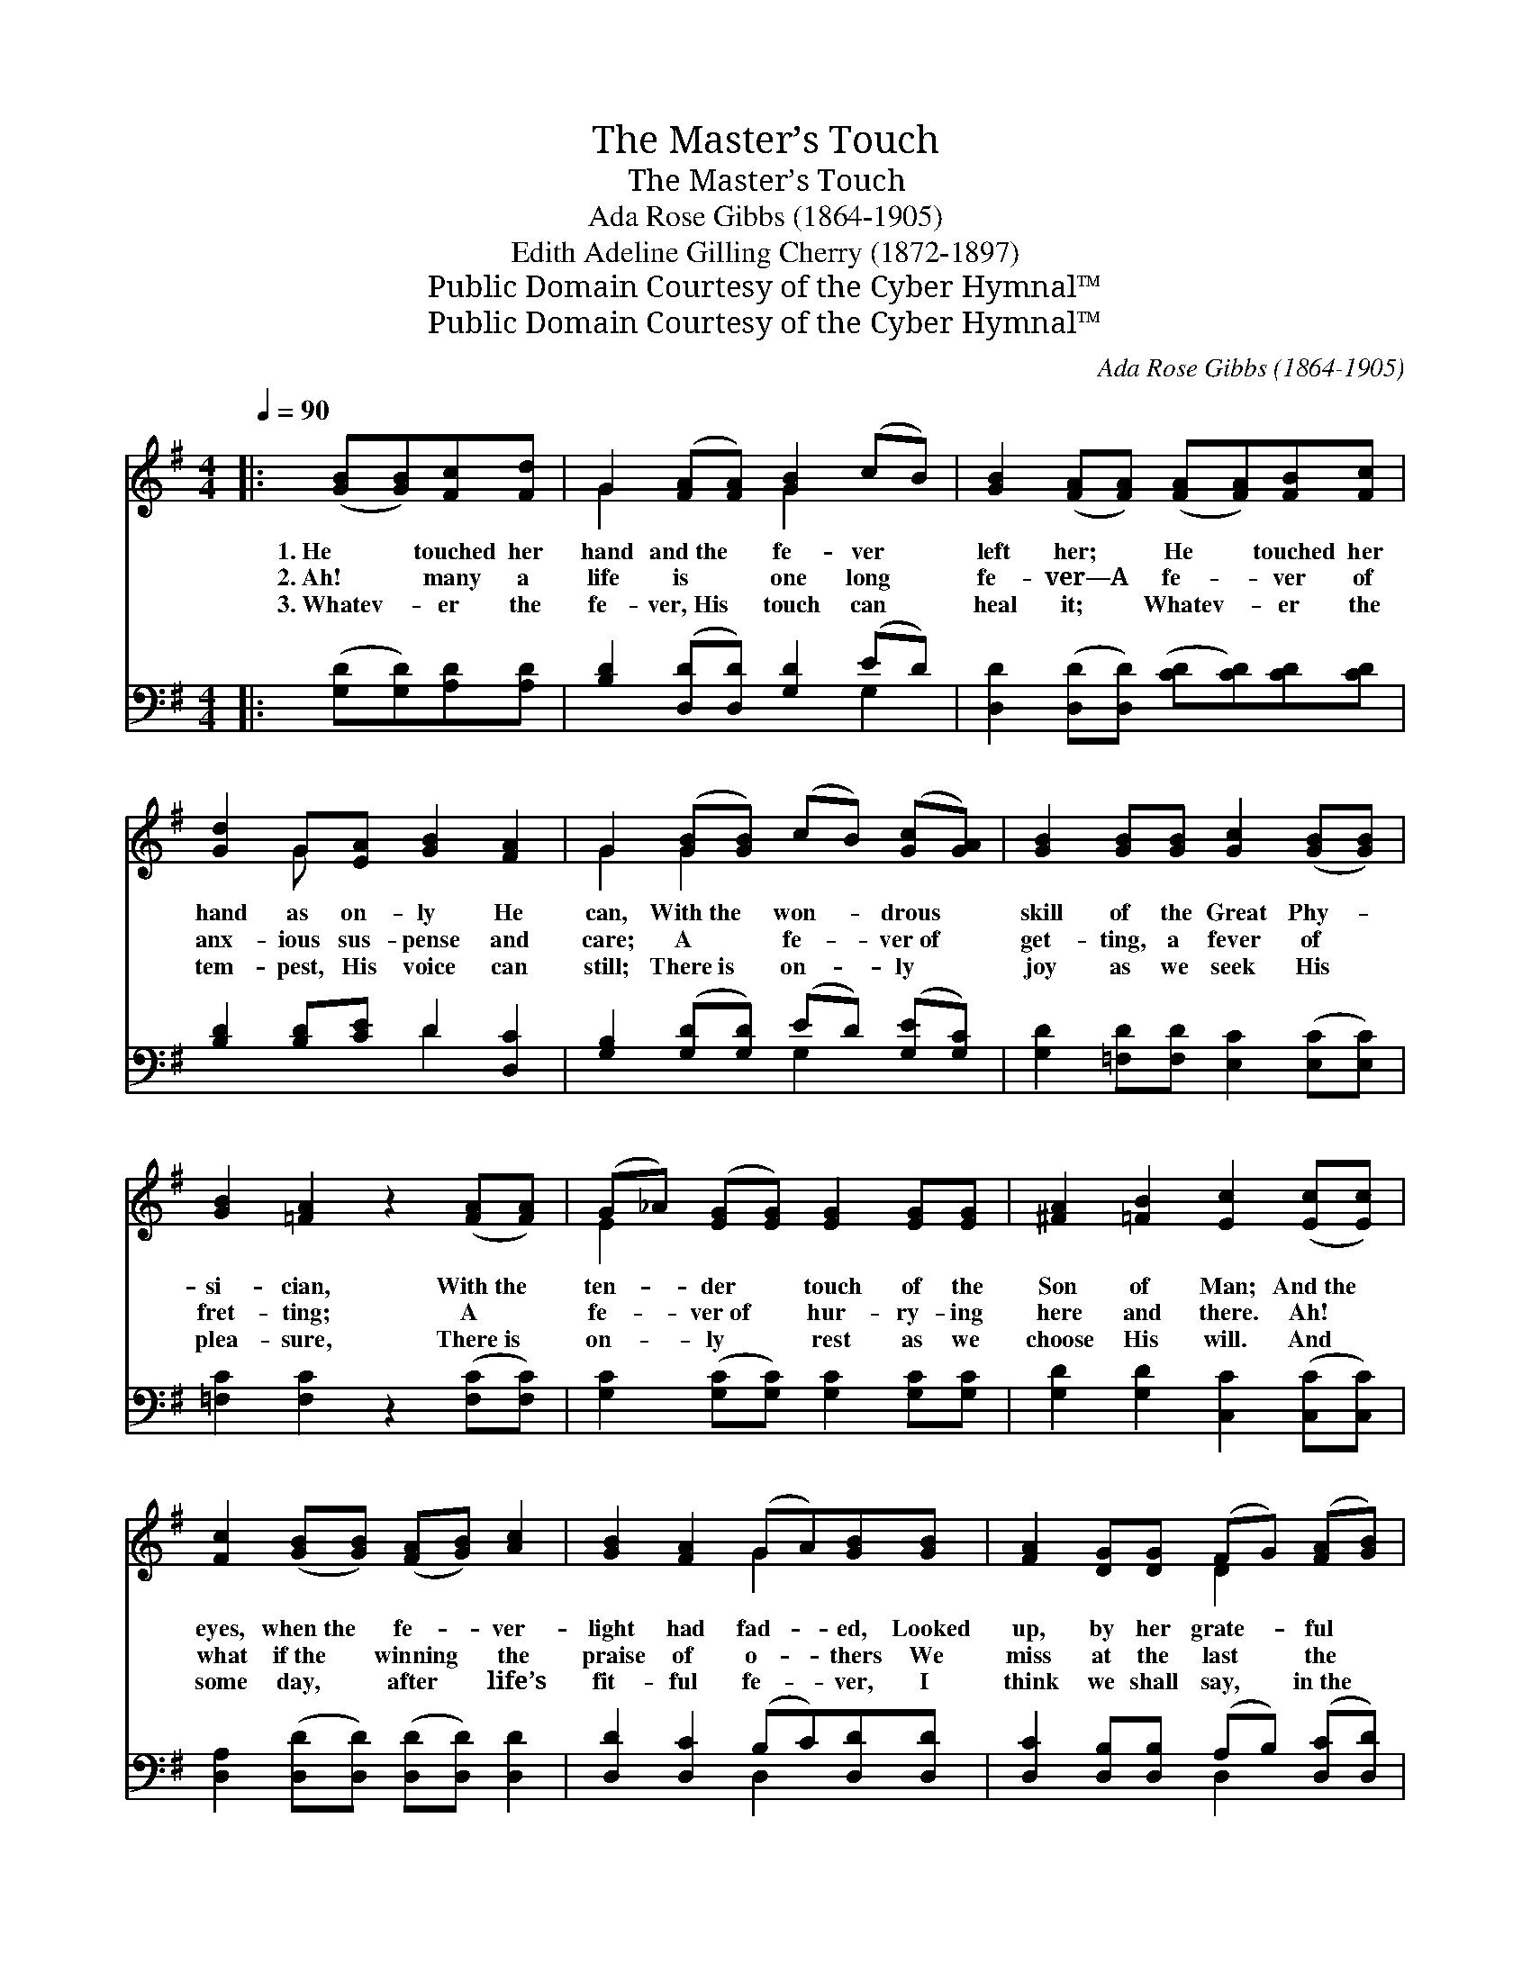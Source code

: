 X:1
T:The Master’s Touch
T:The Master’s Touch
T:Ada Rose Gibbs (1864-1905)
T:Edith Adeline Gilling Cherry (1872-1897)
T:Public Domain Courtesy of the Cyber Hymnal™
T:Public Domain Courtesy of the Cyber Hymnal™
C:Ada Rose Gibbs (1864-1905)
Z:Public Domain
Z:Courtesy of the Cyber Hymnal™
%%score ( 1 2 ) ( 3 4 )
L:1/8
Q:1/4=90
M:4/4
K:G
V:1 treble 
V:2 treble 
V:3 bass 
V:4 bass 
V:1
|: ([GB][GB])[Fc][Fd] | G2 ([FA][FA]) [GB]2 (cB) | [GB]2 ([FA][FA]) ([FA][FA])[FB][Fc] | %3
w: 1.~He * touched her|hand and~the * fe- ver *|left her; * He * touched her|
w: 2.~Ah! * many a|life is * one long *|fe- ver—A * fe- * ver of|
w: 3.~Whatev- * er the|fe- ver,~His * touch can *|heal it; * Whatev- * er the|
 [Gd]2 G[EA] [GB]2 [FA]2 | G2 ([GB][GB]) (cB) ([Gc][GA]) | [GB]2 [GB][GB] [Gc]2 ([GB][GB]) | %6
w: hand as on- ly He|can, With~the * won- * drous *|skill of the Great Phy- *|
w: anx- ious sus- pense and|care; A * fe- * ver~of *|get- ting, a fever of *|
w: tem- pest, His voice can|still; There~is * on- * ly *|joy as we seek His *|
 [GB]2 [=FA]2 z2 ([FA][FA]) | (G_A) ([EG][EG]) [EG]2 [EG][EG] | [^FA]2 [=FB]2 [Ec]2 ([Ec][Ec]) | %9
w: si- cian, With~the *|ten- * der * touch of the|Son of Man; And~the *|
w: fret- ting; A *|fe- * ver~of * hur- ry- ing|here and there. Ah! *|
w: plea- sure, There~is *|on- * ly * rest as we|choose His will. And *|
 [Fc]2 ([GB][GB]) ([FA][GB]) [Ac]2 | [GB]2 [FA]2 (GA)[GB][GB] | [FA]2 [DG][DG] (FG) ([FA][GB]) | %12
w: eyes, when~the * fe- * ver-|light had fad- * ed, Looked|up, by her grate- * ful *|
w: what if~the * winning * the|praise of o- * thers We|miss at the last * the *|
w: some day, * after * life’s|fit- ful fe- * ver, I|think we shall say, * in~the *|
 [Ac]2 [GB]2 [FA]2 [FA][FA] | [GB]2 ([Ad][Ad]) ([EG][EG]) ([FB][FB]) | [CE]2 [DG]2 [FA]2 [GB][GB] | %15
w: tears made dim; And she|rose and * minis- * tered *|in His house- hold, She|
w: King’s “Well done!” If our|self sought * tasks * in~the *|Mas- ter’s vine- yard Yield|
w: home on high, If the|hands that~He * touched * but *|did His bid- ding, How|
 ([EB][EB]) [EA]2 (G[GA]) ([GB]c) | [FA]4 [FA]4 | G4"^Play 3 times" :| [DG]2 [DG][FA] | %19
w: rose * and minis- * tered *|un- to|Him.||
w: nothing * but leaves * at *|set of|sun.|Lord, touch our|
w: little * it matters * what *|else went|by!||
 [GB]2 [GB][GB] [Gc]2 [GB]2 | [FA]2 [GB]2 z2 [GB]2 | [FB]2 [FA][FA] [EG][EA] Bc | [FA]4 [FA]4 | %23
w: ||||
w: hands, let the fe- ver|leave us; And|so shall we min- is- ter un-|to Thee.|
w: ||||
 G4 |] %24
w: |
w: |
w: |
V:2
|: x4 | G2 x2 G2 x2 | x8 | x2 G x5 | G2 G2 x4 | x8 | x8 | E2 x6 | x8 | x8 | x4 G2 x2 | x4 D2 x2 | %12
 x8 | x8 | x8 | x4 G x3 | x8 | G4 :| x4 | x8 | x8 | x6 G2 | x8 | G4 |] %24
V:3
|: ([G,D][G,D])[A,D][A,D] | [B,D]2 ([D,D][D,D]) [G,D]2 (ED) | %2
 [D,D]2 ([D,D][D,D]) ([CD][CD])[CD][CD] | [B,D]2 [B,D][CE] D2 [D,C]2 | %4
 [G,B,]2 ([G,D][G,D]) (ED) ([G,E][G,C]) | [G,D]2 [=F,D][F,D] [E,C]2 ([E,C][E,C]) | %6
 [=F,C]2 [F,C]2 z2 ([F,C][F,C]) | [G,C]2 ([G,C][G,C]) [G,C]2 [G,C][G,C] | %8
 [G,D]2 [G,D]2 [C,C]2 ([C,C][C,C]) | [D,A,]2 ([D,D][D,D]) ([D,D][D,D]) [D,D]2 | %10
 [D,D]2 [D,C]2 (B,C)[D,D][D,D] | [D,C]2 [D,B,][D,B,] (A,B,) ([D,C][D,D]) | %12
 [D,F,]2 [D,G,]2 [D,D]2 [D,D][D,D] | [G,D]2 ([G,D][G,D]) ([E,B,][E,B,]) ([D,B,][D,B,]) | %14
 [C,G,]2 [B,,G,]2 [A,,D]2 [G,,D][G,,D] | ([C,C][C,C]) [C,C]2 ([D,B,][D,C]) [D,D]2 | [D,C]4 [D,C]4 | %17
 [G,B,]4"^Play 3 times" :| [G,B,]2 [G,B,][D,D] | [G,D]2 [G,D][G,D] [C,E]2 [G,D]2 | %20
 [D,D]2 [G,D]2 z2 [G,D]2 | [^D,B,]2 [D,B,][D,B,] [E,B,][E,B,] [C,E]2 | [=D,C]4 [D,C]4 | [G,B,]4 |] %24
V:4
|: x4 | x6 G,2 | x8 | x4 D2 x2 | x4 G,2 x2 | x8 | x8 | x8 | x8 | x8 | x4 D,2 x2 | x4 D,2 x2 | x8 | %13
 x8 | x8 | x8 | x8 | x4 :| x4 | x8 | x8 | x8 | x8 | x4 |] %24

